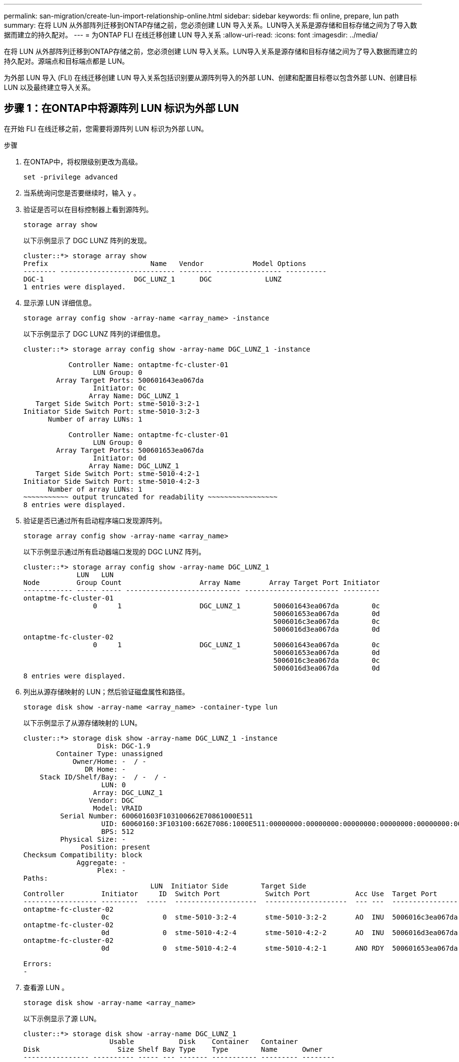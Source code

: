 ---
permalink: san-migration/create-lun-import-relationship-online.html 
sidebar: sidebar 
keywords: fli online, prepare, lun path 
summary: 在将 LUN 从外部阵列迁移到ONTAP存储之前，您必须创建 LUN 导入关系。LUN导入关系是源存储和目标存储之间为了导入数据而建立的持久配对。 
---
= 为ONTAP FLI 在线迁移创建 LUN 导入关系
:allow-uri-read: 
:icons: font
:imagesdir: ../media/


[role="lead"]
在将 LUN 从外部阵列迁移到ONTAP存储之前，您必须创建 LUN 导入关系。LUN导入关系是源存储和目标存储之间为了导入数据而建立的持久配对。源端点和目标端点都是 LUN。

为外部 LUN 导入 (FLI) 在线迁移创建 LUN 导入关系包括识别要从源阵列导入的外部 LUN、创建和配置目标卷以包含外部 LUN、创建目标 LUN 以及最终建立导入关系。



== 步骤 1：在ONTAP中将源阵列 LUN 标识为外部 LUN

在开始 FLI 在线迁移之前，您需要将源阵列 LUN 标识为外部 LUN。

.步骤
. 在ONTAP中，将权限级别更改为高级。
+
[source, cli]
----
set -privilege advanced
----
. 当系统询问您是否要继续时，输入 `y` 。
. 验证是否可以在目标控制器上看到源阵列。
+
[source, cli]
----
storage array show
----
+
以下示例显示了 DGC LUNZ 阵列的发现。

+
[listing]
----
cluster::*> storage array show
Prefix                         Name   Vendor            Model Options
-------- ---------------------------- -------- ---------------- ----------
DGC-1                      DGC_LUNZ_1      DGC             LUNZ
1 entries were displayed.
----
. 显示源 LUN 详细信息。
+
[source, cli]
----
storage array config show -array-name <array_name> -instance
----
+
以下示例显示了 DGC LUNZ 阵列的详细信息。

+
[listing]
----
cluster::*> storage array config show -array-name DGC_LUNZ_1 -instance

           Controller Name: ontaptme-fc-cluster-01
                 LUN Group: 0
        Array Target Ports: 500601643ea067da
                 Initiator: 0c
                Array Name: DGC_LUNZ_1
   Target Side Switch Port: stme-5010-3:2-1
Initiator Side Switch Port: stme-5010-3:2-3
      Number of array LUNs: 1

           Controller Name: ontaptme-fc-cluster-01
                 LUN Group: 0
        Array Target Ports: 500601653ea067da
                 Initiator: 0d
                Array Name: DGC_LUNZ_1
   Target Side Switch Port: stme-5010-4:2-1
Initiator Side Switch Port: stme-5010-4:2-3
      Number of array LUNs: 1
~~~~~~~~~~~ output truncated for readability ~~~~~~~~~~~~~~~~~
8 entries were displayed.
----
. 验证是否已通过所有启动程序端口发现源阵列。
+
[source, cli]
----
storage array config show -array-name <array_name>
----
+
以下示例显示通过所有启动器端口发现的 DGC LUNZ 阵列。

+
[listing]
----
cluster::*> storage array config show -array-name DGC_LUNZ_1
             LUN   LUN
Node         Group Count                   Array Name       Array Target Port Initiator
------------ ----- ----- ---------------------------- ----------------------- ---------
ontaptme-fc-cluster-01
                 0     1                   DGC_LUNZ_1        500601643ea067da        0c
                                                             500601653ea067da        0d
                                                             5006016c3ea067da        0c
                                                             5006016d3ea067da        0d
ontaptme-fc-cluster-02
                 0     1                   DGC_LUNZ_1        500601643ea067da        0c
                                                             500601653ea067da        0d
                                                             5006016c3ea067da        0c
                                                             5006016d3ea067da        0d
8 entries were displayed.
----
. 列出从源存储映射的 LUN；然后验证磁盘属性和路径。
+
[source, cli]
----
storage disk show -array-name <array_name> -container-type lun
----
+
以下示例显示了从源存储映射的 LUN。

+
[listing]
----
cluster::*> storage disk show -array-name DGC_LUNZ_1 -instance
                  Disk: DGC-1.9
        Container Type: unassigned
            Owner/Home: -  / -
               DR Home: -
    Stack ID/Shelf/Bay: -  / -  / -
                   LUN: 0
                 Array: DGC_LUNZ_1
                Vendor: DGC
                 Model: VRAID
         Serial Number: 600601603F103100662E70861000E511
                   UID: 60060160:3F103100:662E7086:1000E511:00000000:00000000:00000000:00000000:00000000:00000000
                   BPS: 512
         Physical Size: -
              Position: present
Checksum Compatibility: block
             Aggregate: -
                  Plex: -
Paths:
                               LUN  Initiator Side        Target Side                                                        Link
Controller         Initiator     ID  Switch Port           Switch Port           Acc Use  Target Port                TPGN    Speed      I/O KB/s          IOPS
------------------ ---------  -----  --------------------  --------------------  --- ---  -----------------------  ------  -------  ------------  ------------
ontaptme-fc-cluster-02
                   0c             0  stme-5010-3:2-4       stme-5010-3:2-2       AO  INU  5006016c3ea067da              2   4 Gb/S             0             0
ontaptme-fc-cluster-02
                   0d             0  stme-5010-4:2-4       stme-5010-4:2-2       AO  INU  5006016d3ea067da              2   4 Gb/S             0             0
ontaptme-fc-cluster-02
                   0d             0  stme-5010-4:2-4       stme-5010-4:2-1       ANO RDY  500601653ea067da              1   4 Gb/S             0             0

Errors:
-
----
. 查看源 LUN 。
+
[source, cli]
----
storage disk show -array-name <array_name>
----
+
以下示例显示了源 LUN。

+
[listing]
----
cluster::*> storage disk show -array-name DGC_LUNZ_1
                     Usable           Disk    Container   Container
Disk                   Size Shelf Bay Type    Type        Name      Owner
---------------- ---------- ----- --- ------- ----------- --------- --------
DGC-1.9                   -     -   - LUN     unassigned  -         -
----
. 将源 LUN 标记为外部。
+
[source, cli]
----
storage disk set-foreign-lun -is-foreign true -disk <disk_name>
----
+
以下示例显示将源 LUN 标记为外部的命令。

+
[listing]
----
cluster::*> storage disk set-foreign-lun -is-foreign true -disk DGC-1.9
----
. 验证源 LUN 是否标记为外部。
+
[source, cli]
----
storage disk show -array-name <array_name>
----
+
以下示例显示标记为外部的源 LUN。

+
[listing]
----
cluster::*> storage disk show -array-name DGC_LUNZ_1
                     Usable           Disk    Container   Container
Disk                   Size Shelf Bay Type    Type        Name      Owner
---------------- ---------- ----- --- ------- ----------- --------- --------
DGC-1.9
----
. 列出所有外部 LUN 及其序列号。
+
[source, cli]
----
storage disk show -container-type foreign -fields serial-number
----
+
序列号用于 FLI LUN 导入命令。

+
以下示例显示了外部 LUN 及其序列号。

+
[listing]
----
disk    serial-number
------- --------------------------------
DGC-1.9 600601603F103100662E70861000E511
----




== 步骤 2：创建并配置目标卷

在为 FLI 在线迁移创建 LUN 导入关系之前，您必须在ONTAP存储系统上创建一个卷来包含您将从外部阵列导入的 LUN。

.关于此任务
从ONTAP 9.17.1 开始， ASA r2 系统支持使用 FLI 离线迁移对外部 LUN 进行数据迁移。ASAASA系统与其他ONTAP系统（ASA、 AFF和FAS）在存储层实施方面有所不同。在ASA r2 系统中，创建存储单元（LUN 或命名空间）时会自动创建卷。因此，您无需在创建 LUN 导入关系之前创建卷。如果您使用的是ASA r2 系统，则可以跳过此步骤。

详细了解link:https://docs.netapp.com/us-en/asa-r2/get-started/learn-about.html["ASA r2 系统"^] 。

.步骤
. 创建目标卷。
+
[source, cli]
----
volume create -vserver <SVM_name> -volume <volume_name> -aggregate <aggregate_name> -size <size>
----
. 验证卷是否已创建。
+
[source, cli]
----
volume show -vserver <SVM_name>
----
+
以下示例显示在 *fli* SVM 中创建的 *fli_vol* 卷。

+
[listing]
----
cluster::*> vol show -vserver fli
Vserver   Volume       Aggregate    State      Type       Size  Available Used%
--------- ------------ ------------ ---------- ---- ---------- ---------- -----
fli       fli_root     aggr1        online     RW          1GB    972.6MB    5%
fli       fli_vol      aggr1        online     RW          2TB     1.90TB    5%
2 entries were displayed.
----
. 将每个卷的 frame_reserveoption 设置为 `0` ，并将 Snapshot 策略设置为 `none` 。
+
[source, cli]
----
volume modify -vserver <SVM_name> -volume * -fractional-reserve 0 -snapshot-policy none
----
. 验证音量设置。
+
[source, cli]
----
volume show -vserver <SVM_name> -volume * -fields fractional-reserve,snapshot-policy
----
+
以下示例显示将 *fractional-reserve* 设置为 `0`并将 *snapshot-policy* 设置为 `none`用于 *fli* SVM 中的 *fli_vol* 卷。

+
[listing]
----
cluster::*> vol show -vserver datamig -volume * -fields fractional-reserve,snapshot-policy
vservervolumesnapshot-policyfractional-reserve
-----------------------------------------------
datamigdatamig_rootnone0%
datamigwinvolnone0%
Volume modify successful on volume winvol of Vserver datamig.
----
. 删除任何现有 Snapshot 副本。
+
[source, cli]
----
set advanced; snap delete –vserver <SVM_name> –vol <volume_name> –snapshot * -force true
----
+
[NOTE]
====
FLI 迁移会修改目标 LUN 的每个块。如果在进行 FLI 迁移之前某个卷上存在默认 Snapshot 副本或其他 Snapshot 副本，则该卷将填满。需要在进行 FLI 迁移之前更改策略并删除任何现有 Snapshot 副本。可以在迁移后重新设置 Snapshot 策略。

====




== 步骤 3：创建目标 LUN 和 LUN 导入关系

为准备外部 LUN 导入，请创建目标 LUN 和 igroup，将 LUN 映射到 igroup 并创建 LUN 导入关系。

从ONTAP9.17.1 开始，支持使用 FLI 离线迁移对外来 LUN 进行数据迁移，具体方法如下 link:https://docs.netapp.com/us-en/asa-r2/get-started/learn-about.html["ASA r2 系统"^].ASA r2 系统与其他ONTAP系统（ASA、 AFF和FAS）在存储层实现方面有所不同。ASA r2 系统中，创建存储单元（LUN 或命名空间）时会自动创建卷。每个卷仅包含一个存储单元。因此，对于ASA r2 系统，您无需在 `-path`创建 LUN 时，请提供此选项；您应该包含存储单元路径。

.步骤
. 创建目标 LUN。
+
[source, cli]
----
lun create -vserver <SVM_name> -path <volume_path|storage_unit_path> -ostype <os_type> -foreign-disk <serial_number>
----
+
[NOTE]
====
这 `lun create`命令会根据分区偏移量检测 LUN 的大小和对齐方式，并使用 Foreign-Disk 选项相应地创建 LUN。某些 I/O 始终会显示为部分写入，因此看起来会不对齐。例如，数据库日志。

====
. 验证是否已创建新的 LUN。
+
[source, cli]
----
lun show -vserver <SVM_name>
----
+
以下示例显示了在 *fli* SVM 中创建的新 LUN。

+
[listing]
----
cluster::*> lun show -vserver fli
Vserver   Path                            State   Mapped   Type        Size
--------- ------------------------------- ------- -------- -------- --------
fli       /vol/fli_vol/OnlineFLI_LUN      online  unmapped windows_2008  1TB
----
. 如果您运行的是ONTAP 9.15.1 或更高版本，请禁用新创建的 LUN 的空间分配。
+
在ONTAP 9.15.1 及更高版本中，新创建的 LUN 默认启用空间分配。

+
[source, cli]
----
lun modify -vserver <vserver_name> -volume <volume_name> -lun <lun_name> -space-allocation disabled
----
. 验证空间分配是否已禁用。
+
[source, cli]
----
lun show -vserver <vserver_name> -volume <volume_name> -lun <lun_name> -fields space-allocation
----
. 使用主机启动程序创建协议 FCP 的 igroup 。
+
[source, cli]
----
igroup create -vserver <SVM_name> -igroup <igroup_name> -protocol fcp -ostype <os_type> -initiator <initiator_name>
----
. 验证主机是否可以访问新 igroup 的所有路径。
+
[source, cli]
----
igroup show -vserver <SVM_name> -igroup <igroup_name>
----
+
以下示例显示了 *fli* SVM 中的 *FLI* igroup，其中有两个启动器已登录。

+
[listing]
----
cluster::*> igroup show –vserver fli –igroup FLI
   Vserver name: fli
    Igroup name: FLI
       Protocol: fcp
     OS Type: Windows
Portset Binding Igroup: -
   Igroup UUID: 5c664f48-0017-11e5-877f-00a0981cc318
          ALUA: true
    Initiators: 10:00:00:00:c9:e6:e2:77 (logged in)
10:00:00:00:c9:e6:e2:79 (logged in)
----
. 使目标 LUN 脱机。
+
[source, cli]
----
lun offline -vserver <SVM_name> -path <volume_path|storage_unit_path>
----
+
以下示例显示了在 *fli* SVM 中使新 LUN 脱机的命令。

+
[listing]
----
cluster::*> lun offline -vserver fli -path /vol/fli_vol/OnlineFLI_LUN

Warning: This command will take LUN "/vol/fli_vol/OnlineFLI_LUN" in Vserver "fli" offline.
Do you want to continue? {y|n}: y
----
. 将目标 LUN 映射到 igroup 。
+
[source, cli]
----
lun map -vserver <SVM_name> -path <volume_path|storage_unit_path> -igroup <igroup_name>
----
. 在新 LUN 和外部 LUN 之间创建导入关系。
+
[source, cli]
----
lun import create -vserver <SVM_name> -path <volume_path|storage_unit_path> -foreign-disk <disk_serial_number>
----


.下一步是什么？
link:map-source-lun-to-destination-online-migration.html["将源 LUN 映射到ONTAP目标 LUN"] 。

.相关信息
https://kb.netapp.com/Advice_and_Troubleshooting/Data_Storage_Software/ONTAP_OS/What_is_an_unaligned_I%2F%2FO%3F["了解有关未对齐 I/O 的更多信息"^] 。
